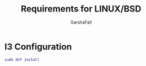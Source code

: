 #+TITLE: Requirements for LINUX/BSD
#+AUTHOR: GarshaFall

* I3 Configuration
#+BEGIN_SRC dot
  sudo dnf install 
#+END_SRC
